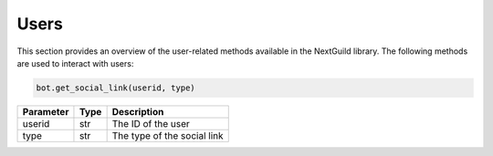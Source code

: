 Users
----------------
This section provides an overview of the user-related methods available in the NextGuild library. The following methods are used to interact with users:

.. code-block:: python

    bot.get_social_link(userid, type)

+-----------+------+-------------------------------------+
| Parameter | Type | Description                         |
+===========+======+=====================================+
| userid    | str  | The ID of the user                  |
+-----------+------+-------------------------------------+
| type      | str  | The type of the social link         |
+-----------+------+-------------------------------------+
